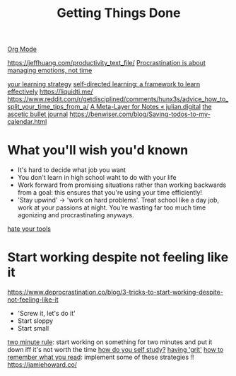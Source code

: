 #+TITLE: Getting Things Done
[[file:org_mode.org][Org Mode]]

https://jeffhuang.com/productivity_text_file/
[[https://news.ycombinator.com/item?id=22124489][Procrastination is about managing emotions, not time]]

[[https://news.ycombinator.com/item?id=23211184][your learning strategy]]
[[https://jjude.com/sdl/][self-directed learning: a framework to learn effectively]]
https://liquidti.me/
https://www.reddit.com/r/getdisciplined/comments/hunx3s/advice_how_to_split_your_time_tips_from_a/
[[https://julian.digital/2020/09/04/a-meta-layer-for-notes/][A Meta-Layer for Notes « julian.digital]]
[[http://karolis.koncevicius.lt/posts/ascetic_bullet_journal/][the ascetic bullet journal]]
https://benwiser.com/blog/Saving-todos-to-my-calendar.html

* What you'll wish you'd known
- It's hard to decide what job you want
- You don't learn in high school waht to do with your life
- Work forward from promising situations rather than working backwards from a goal:
  this ensures that you're using your time efficiently!
- 'Stay upwind' -> 'work on hard problems'. Treat school like a day job, work at your passions at night. You're wasting far too much time agonizing and procrastinating anyways.
[[https://www.hillelwayne.com/hate-your-tools/][hate your tools]]
* Start working despite not feeling like it
https://www.deprocrastination.co/blog/3-tricks-to-start-working-despite-not-feeling-like-it
- 'Screw it, let's do it'
- Start sloppy
- Start small
[[https://www.lifehack.org/articles/productivity/how-stop-procrastinating-and-stick-good-habits-using-the-2-minute-rule.html][two minute rule]]: start working on something for two minutes and put it down iff it's not worth the time
[[https://news.ycombinator.com/item?id=23057411][how do you self study?]]
[[https://news.ycombinator.com/item?id=23088219][having 'grit']]
[[https://www.reddit.com/r/productivity/comments/hv5343/how_to_better_remember_what_you_read/][how to remember what you read]]: implement some of these strategies !!
https://jamiehoward.co/
